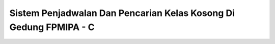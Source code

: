 ###################
Sistem Penjadwalan Dan Pencarian Kelas Kosong Di Gedung FPMIPA - C
###################

